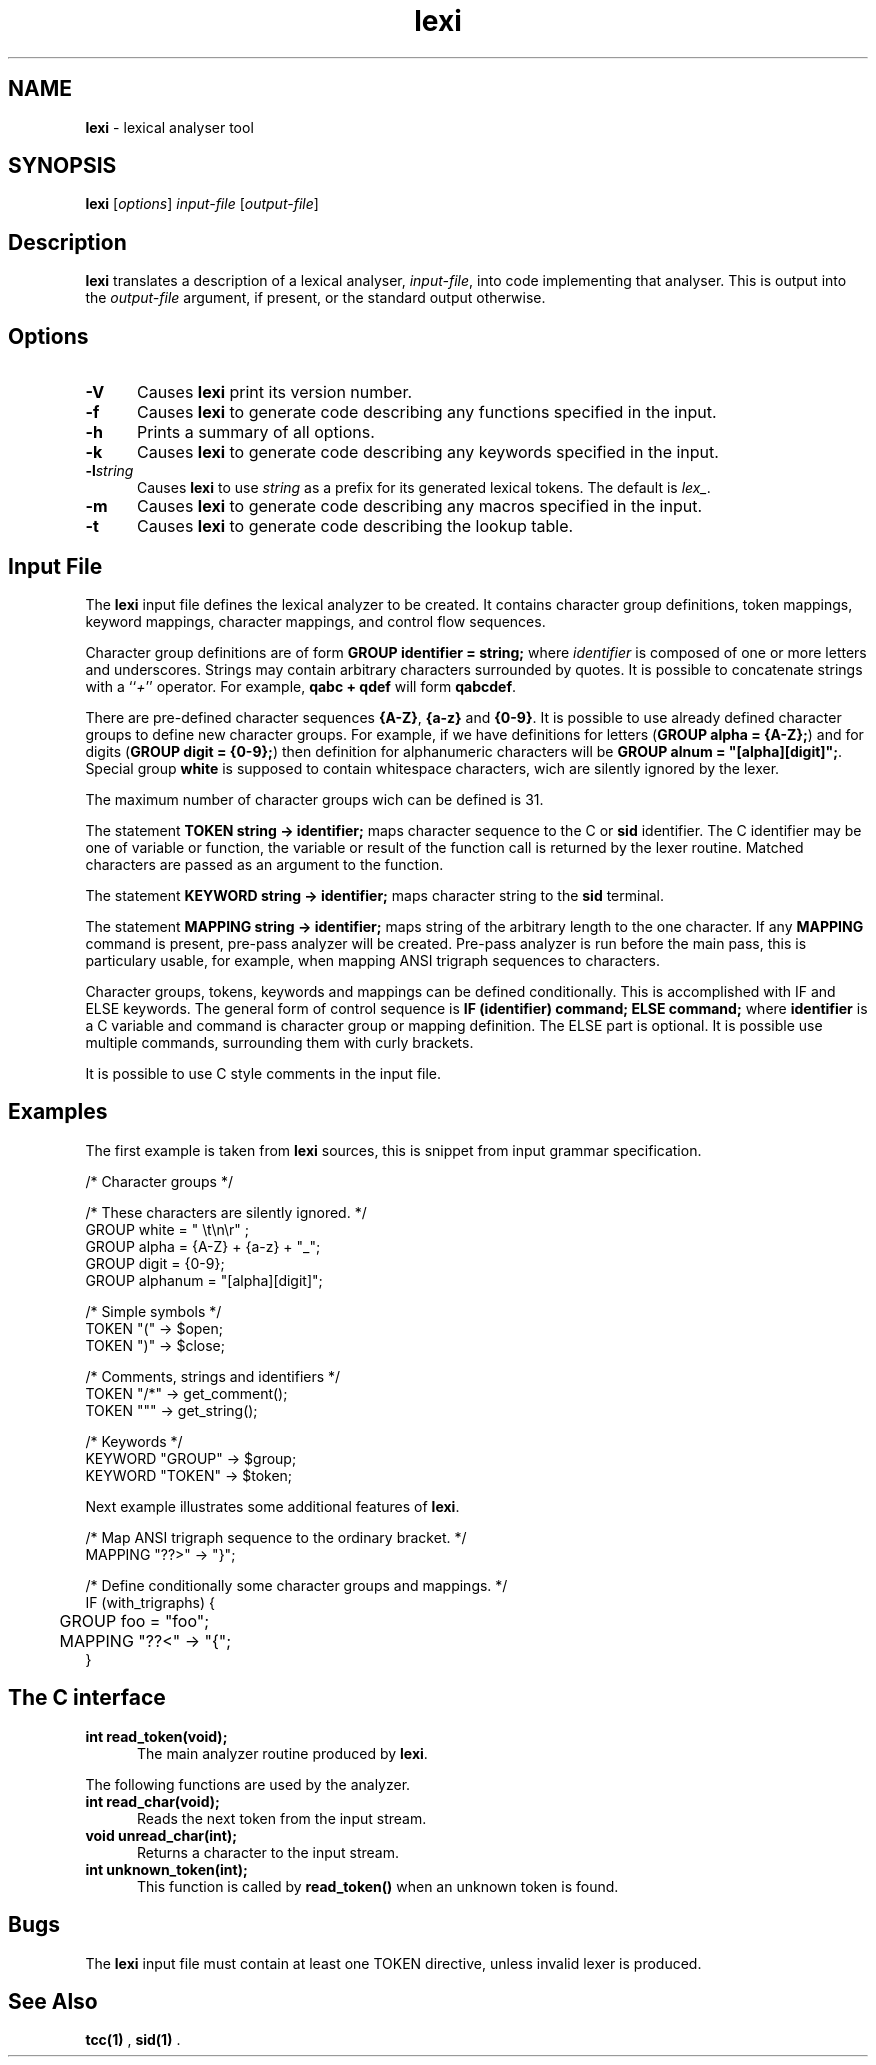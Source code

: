 .\" Copyright (c) 2002-2004 The TenDRA Project <http://www.ten15.org/> 
.\" All rights reserved. 
.\"  
.\" Redistribution and use in source and binary forms, with or without 
.\" modification, are permitted provided that the following conditions 
.\" are met: 
.\" 1. Redistributions of source code must retain the above copyright 
.\"    notice, this list of conditions and the following disclaimer. 
.\" 2. Redistributions in binary form must reproduce the above copyright 
.\"    notice, this list of conditions and the following disclaimer in the 
.\"    documentation and/or other materials provided with the distribution. 
.\"  
.\" THIS SOFTWARE IS PROVIDED BY THE AUTHOR AND CONTRIBUTORS ``AS IS'' AND 
.\" ANY EXPRESS OR IMPLIED WARRANTIES, INCLUDING, BUT NOT LIMITED TO, THE 
.\" IMPLIED WARRANTIES OF MERCHANTABILITY AND FITNESS FOR A PARTICULAR PURPOSE 
.\" ARE DISCLAIMED.  IN NO EVENT SHALL THE AUTHOR OR CONTRIBUTORS BE LIABLE 
.\" FOR ANY DIRECT, INDIRECT, INCIDENTAL, SPECIAL, EXEMPLARY, OR CONSEQUENTIAL 
.\" DAMAGES (INCLUDING, BUT NOT LIMITED TO, PROCUREMENT OF SUBSTITUTE GOODS 
.\" OR SERVICES; LOSS OF USE, DATA, OR PROFITS; OR BUSINESS INTERRUPTION) 
.\" HOWEVER CAUSED AND ON ANY THEORY OF LIABILITY, WHETHER IN CONTRACT, STRICT 
.\" LIABILITY, OR TORT (INCLUDING NEGLIGENCE OR OTHERWISE) ARISING IN ANY WAY 
.\" OUT OF THE USE OF THIS SOFTWARE, EVEN IF ADVISED OF THE POSSIBILITY OF 
.\" SUCH DAMAGE. 
.\" 
.\" $TenDRA$ 
.\" 
.TH "lexi" "1" "Wed 19 Oct 2005, 01:45" "lexi @PROGRAM_VERSION@" "TenDRA @TENDRA_VERSION@" 
.SH "NAME" 
.PP 
\fBlexi\fP - lexical analyser tool
.SH "SYNOPSIS"
.PP
\fBlexi\fP [\fIoptions\fP] \fIinput-file\fP  [\fIoutput-file\fP] 
.SH "Description"
.PP
\fBlexi\fP translates a description of a lexical analyser,
\fIinput-file\fP, into code implementing that analyser\&.
This is output into the \fIoutput-file\fP argument, if
present, or the standard output otherwise\&.
.SH "Options"
.IP "\fB-V\fP" 5
Causes \fBlexi\fP print its version number\&.
.IP "\fB-f\fP" 5
Causes \fBlexi\fP to generate code describing any
functions specified in the input\&.
.IP "\fB-h\fP" 5
Prints a summary of all options\&.
.IP "\fB-k\fP" 5
Causes \fBlexi\fP to generate code describing any
keywords specified in the input\&.
.IP "\fB-l\fP\fIstring\fP" 5
Causes \fBlexi\fP to use \fIstring\fP as a prefix for its generated lexical tokens\&.  The default is
\fIlex_\fP\&.
.IP "\fB-m\fP" 5
Causes \fBlexi\fP to generate code describing any
macros specified in the input\&.
.IP "\fB-t\fP" 5
Causes \fBlexi\fP to generate code describing the
lookup table\&.
.SH "Input File"
.PP
The \fBlexi\fP input file defines the lexical analyzer
to be created\&. It contains character group definitions, token mappings,
keyword mappings, character mappings, and control flow sequences\&.
.PP
Character group definitions are of form \fBGROUP
identifier = string;\fP where \fIidentifier\fP is
composed of one or more letters and underscores\&. Strings may contain
arbitrary characters surrounded by quotes\&. It is possible to concatenate
strings with a ``\fI+\fP'' operator\&. For example,
\fBqabc + qdef\fP will form \fBqabcdef\fP\&.
.PP
There are pre-defined character sequences \fB{A-Z}\fP,
\fB{a-z}\fP and \fB{0-9}\fP\&. It is possible
to use already defined character groups to define new character groups\&.
For example, if we have definitions for letters
(\fBGROUP alpha = {A-Z};\fP) and for digits (\fBGROUP
digit = {0-9};\fP) then definition for alphanumeric characters
will be \fBGROUP alnum = "[alpha][digit]";\fP\&.
Special group \fBwhite\fP is supposed to contain whitespace
characters, wich are silently ignored by the lexer\&.
.PP
The maximum number of character groups wich can be defined is 31\&.
.PP
The statement \fBTOKEN string -> identifier;\fP maps
character sequence to the C or \fBsid\fP identifier\&. The C
identifier may be one of variable or function, the variable or result of
the function call is returned by the lexer routine\&. Matched characters are
passed as an argument to the function\&.
.PP
The statement \fBKEYWORD string -> identifier;\fP maps
character string to the \fBsid\fP terminal\&.
.PP
The statement \fBMAPPING string -> identifier;\fP maps
string of the arbitrary length to the one character\&. If any
\fBMAPPING\fP command is present, pre-pass analyzer will be
created\&. Pre-pass analyzer is run before the main pass, this is particulary
usable, for example, when mapping ANSI trigraph sequences to characters\&.
.PP
Character groups, tokens, keywords and mappings can be defined
conditionally\&. This is accomplished with IF and ELSE keywords\&. The general
form of control sequence is \fBIF (identifier) command;
ELSE command;\fP where \fBidentifier\fP is a C variable
and command is character group or mapping definition\&. The ELSE part is
optional\&. It is possible use multiple commands, surrounding them with
curly brackets\&.
.PP
It is possible to use C style comments in the input file\&.
.SH "Examples"
.PP
The first example is taken from \fBlexi\fP sources,
this is snippet from input grammar specification\&.
.PP
.nf
\f(CW/* Character groups */

/* These characters are silently ignored\&. */
GROUP white = " \\t\\n\\r" ;
GROUP alpha = {A-Z} + {a-z} + "_";
GROUP digit = {0-9};
GROUP alphanum = "[alpha][digit]";

/* Simple symbols */
TOKEN "(" -> $open;
TOKEN ")" -> $close;

/* Comments, strings and identifiers */
TOKEN "/*" -> get_comment();
TOKEN """ -> get_string();

/* Keywords */
KEYWORD "GROUP" -> $group;
KEYWORD "TOKEN" -> $token;\fR
.fi
.PP
.PP
Next example illustrates some additional features of
\fBlexi\fP\&.
.PP
.nf
\f(CW/* Map ANSI trigraph sequence to the ordinary bracket\&. */
MAPPING "??>" -> "}";

/* Define conditionally some character groups and mappings\&. */
IF (with_trigraphs) {
	GROUP foo = "foo";
	MAPPING "??<" -> "{";
}\fR
.fi
.PP
.SH "The C interface"
.IP "\fBint read_token(void);\fP" 5
The main analyzer routine produced by
\fBlexi\fP\&.
.PP
The following functions are used by the analyzer\&.
.IP "\fBint read_char(void);\fP" 5
Reads the next token from the input stream\&.
.IP "\fBvoid unread_char(int);\fP" 5
Returns a character to the input stream\&.
.IP "\fBint unknown_token(int);\fP" 5
This function is called by \fBread_token()\fP when an unknown token is found\&.
.SH "Bugs"
.PP
The \fBlexi\fP input file must contain at least one TOKEN
directive, unless invalid lexer is produced\&.
.SH "See Also"
.PP
\fBtcc\fP\fB(1)\fP ,
\fBsid\fP\fB(1)\fP \&.
...\" created by instant / docbook-to-man, Wed 19 Oct 2005, 01:45
